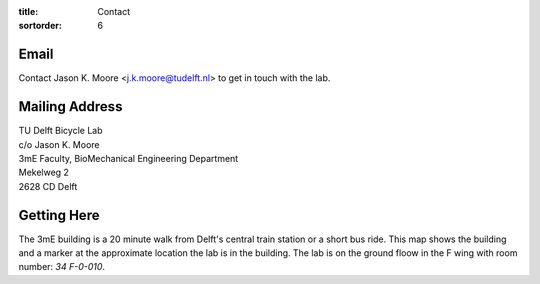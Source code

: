 :title: Contact
:sortorder: 6

Email
=====

Contact Jason K. Moore <j.k.moore@tudelft.nl> to get in touch with the lab.

Mailing Address
===============

| TU Delft Bicycle Lab
| c/o Jason K. Moore
| 3mE Faculty, BioMechanical Engineering Department
| Mekelweg 2
| 2628 CD Delft

Getting Here
============

The 3mE building is a 20 minute walk from Delft's central train station or a
short bus ride. This map shows the building and a marker at the approximate
location the lab is in the building. The lab is on the ground floow in the F
wing with room number: `34 F-0-010`.

.. raw:: html

   <iframe width="425" height="350" frameborder="0" scrolling="no"
   marginheight="0" marginwidth="0"
   src="https://www.openstreetmap.org/export/embed.html?bbox=4.371091425418855%2C51.9995547820019%2C4.372915327548982%2C52.00160736197681&amp;layer=mapnik&amp;marker=52.000581909409874%2C4.372003376483917"
   style="border: 1px solid black"></iframe><br/><small><a
   href="https://www.openstreetmap.org/?mlat=52.00058&amp;mlon=4.37200#map=19/52.00058/4.37200&amp;layers=N">View
   Larger Map</a></small>
